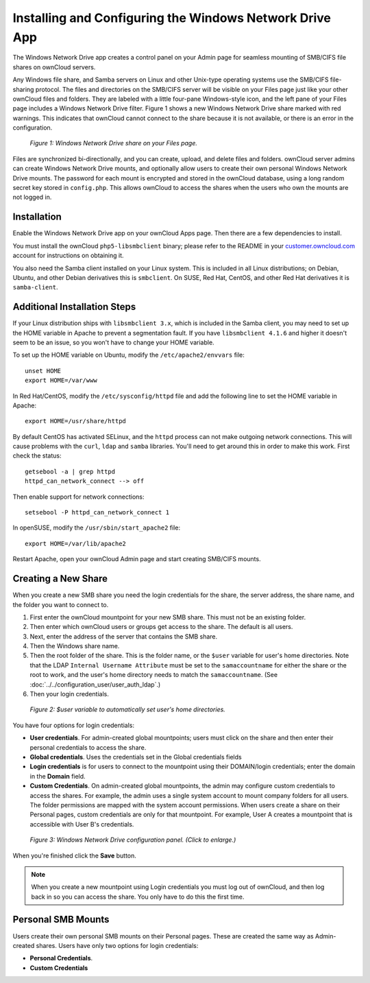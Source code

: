 ========================================================
Installing and Configuring the Windows Network Drive App
========================================================

The Windows Network Drive app creates a control panel on your Admin page for 
seamless mounting of SMB/CIFS file shares on ownCloud servers.

Any Windows file share, and Samba servers on Linux and other Unix-type operating 
systems use the SMB/CIFS file-sharing protocol. The files and directories on the 
SMB/CIFS server will be visible on your Files page just like your other ownCloud 
files and folders. They are labeled with a little four-pane Windows-style icon, 
and the left pane of your Files page includes a Windows Network Drive filter. 
Figure 1 shows a new Windows Network Drive share marked with red warnings. 
This indicates that ownCloud cannot connect to the share because it is not 
available, or there is an error in the configuration. 

.. figure:: images/wnd-1.png
   :alt: Windows Network Drive share on your Files page.
   
   *Figure 1: Windows Network Drive share on your Files page.*

Files are synchronized bi-directionally, and you can create, upload, and delete 
files and folders. ownCloud server admins can create Windows Network Drive 
mounts, and optionally allow users to create their own personal Windows Network 
Drive mounts. The password for each mount is encrypted and stored in the 
ownCloud database, using a long random secret key stored in ``config.php``. This 
allows ownCloud to access the shares when the users who own the mounts are not 
logged in.

Installation
------------

Enable the Windows Network Drive app on your ownCloud Apps page. Then there are 
a few dependencies to install.

You must install the ownCloud ``php5-libsmbclient`` binary; please refer to the README in 
your `customer.owncloud.com <https://customer.owncloud.com/>`_ account for instructions 
on obtaining it.

You also need the Samba client installed on your Linux system. This is included in 
all Linux distributions; on Debian, Ubuntu, and other Debian derivatives this 
is ``smbclient``. On SUSE, Red Hat, CentOS, and other Red Hat derivatives it is 
``samba-client``.

Additional Installation Steps
-----------------------------

If your Linux distribution ships with ``libsmbclient 3.x``, which is included in the Samba 
client, you may need to set up the HOME variable in Apache to prevent a segmentation 
fault. If you have ``libsmbclient 4.1.6`` and higher it doesn't seem to be an issue, so 
you won't have to change your HOME variable.

To set up the HOME variable on Ubuntu, modify the ``/etc/apache2/envvars`` 
file::

  unset HOME
  export HOME=/var/www

In Red Hat/CentOS, modify the ``/etc/sysconfig/httpd`` file and add the 
following line to set the HOME variable in Apache::

  export HOME=/usr/share/httpd
 
By default CentOS has activated SELinux, and the ``httpd`` process can not make 
outgoing network connections. This will cause problems with the ``curl``, ``ldap`` 
and ``samba`` libraries. You'll need to get around this in order to make 
this work. First check the status::

  getsebool -a | grep httpd
  httpd_can_network_connect --> off

Then enable support for network connections::

  setsebool -P httpd_can_network_connect 1

In openSUSE, modify the ``/usr/sbin/start_apache2`` file::
 
  export HOME=/var/lib/apache2

Restart Apache, open your ownCloud Admin page and start creating SMB/CIFS mounts.

Creating a New Share
--------------------

When you create a new SMB share you need the login credentials for the share, 
the server address, the share name, and the folder you want to connect to. 

1. First enter the ownCloud mountpoint for your new SMB share. This must not be 
   an existing folder.
2. Then enter which ownCloud users or groups get access to the share. The 
   default is all users.
3. Next, enter the address of the server that contains the SMB share.
4. Then the Windows share name.
5. Then the root folder of the share. This is the folder name, or the 
   ``$user`` variable for user's home directories. Note that the LDAP 
   ``Internal Username Attribute`` must be set to the ``samaccountname`` for 
   either the share or the root to work, and the user's home directory needs 
   to match the ``samaccountname``. (See 
   :doc:`../../configuration_user/user_auth_ldap`.)
6. Then your login credentials.

.. figure:: images/wnd-3.png
   :alt: $user variable in the folder field.

   *Figure 2: $user variable to automatically set user's home directories.*
   
You have four options for login credentials: 

* **User credentials**. For admin-created global mountpoints; users must 
  click on the share and then enter their personal credentials to access the 
  share.
* **Global credentials**. Uses the credentials set in the Global 
  credentials fields
* **Login credentials** is for users to connect to the mountpoint using their 
  DOMAIN/login credentials; enter the domain in the **Domain** field.
* **Custom Credentials**. On admin-created global mountpoints, the admin may 
  configure custom credentials to access the shares. For example, the admin 
  uses a single system account to mount company folders for all users. The 
  folder permissions are mapped with the system account permissions. When users 
  create a share on their Personal pages, custom credentials are only for that 
  mountpoint. For example, User A creates a mountpoint that is accessible with 
  User B's credentials.
  
.. figure:: images/wnd-2.png
   :scale: 45%
   :alt: Windows Network Drive configuration panel.
   
   *Figure 3: Windows Network Drive configuration panel. (Click to enlarge.)*
  
When you're finished click the **Save** button.

.. note:: When you create a new mountpoint using Login credentials you must log out of ownCloud,     and then log back in so you can access the share. You only have to do this the first time.

Personal SMB Mounts
-------------------

Users create their own personal SMB mounts on their Personal pages. These are 
created the same way as Admin-created shares. Users have only two options for 
login credentials: 

* **Personal Credentials**.
* **Custom Credentials**
